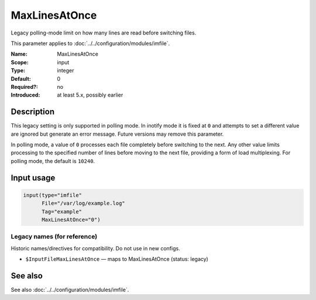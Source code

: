 .. _param-imfile-maxlinesatonce:
.. _imfile.parameter.input.maxlinesatonce:
.. _imfile.parameter.maxlinesatonce:

MaxLinesAtOnce
==============

.. index::
   single: imfile; MaxLinesAtOnce
   single: MaxLinesAtOnce

.. summary-start

Legacy polling-mode limit on how many lines are read before switching files.

.. summary-end

This parameter applies to :doc:`../../configuration/modules/imfile`.

:Name: MaxLinesAtOnce
:Scope: input
:Type: integer
:Default: 0
:Required?: no
:Introduced: at least 5.x, possibly earlier

Description
-----------
This legacy setting is only supported in polling mode. In inotify mode it is
fixed at ``0`` and attempts to set a different value are ignored but generate
an error message. Future versions may remove this parameter.

In polling mode, a value of ``0`` processes each file completely before
switching to the next. Any other value limits processing to the specified
number of lines before moving to the next file, providing a form of load
multiplexing. For polling mode, the default is ``10240``.

Input usage
-----------
.. _param-imfile-input-maxlinesatonce:
.. _imfile.parameter.input.maxlinesatonce-usage:

.. code-block:: rsyslog

   input(type="imfile"
         File="/var/log/example.log"
         Tag="example"
         MaxLinesAtOnce="0")

Legacy names (for reference)
~~~~~~~~~~~~~~~~~~~~~~~~~~~~
Historic names/directives for compatibility. Do not use in new configs.

.. _imfile.parameter.legacy.inputfilemaxlinesatonce:

- ``$InputFileMaxLinesAtOnce`` — maps to MaxLinesAtOnce (status: legacy)

.. index::
   single: imfile; $InputFileMaxLinesAtOnce
   single: $InputFileMaxLinesAtOnce

See also
--------
See also :doc:`../../configuration/modules/imfile`.
